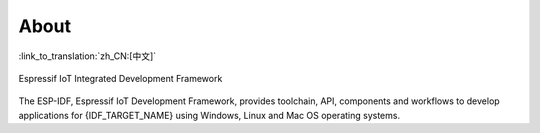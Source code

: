 About
=====
:link_to_translation:`zh_CN:[中文]`

.. only:: esp32

    This is documentation of `ESP-IDF <https://github.com/espressif/esp-idf>`_, the framework to develop applications for `{IDF_TARGET_NAME} <https://espressif.com/en/products/hardware/esp32/overview>`_ chip by `Espressif <https://espressif.com>`_.

    The {IDF_TARGET_NAME} is 2.4 GHz Wi-Fi and Bluetooth combo, which integrates one or two Xtensa® 32-bit LX6 CPU, with up to 600 DMIPS processing power.


.. only:: esp32s2

    This is documentation of `ESP-IDF <https://github.com/espressif/esp-idf>`_, the framework to develop applications for {IDF_TARGET_NAME}.

    The {IDF_TARGET_NAME} is a 2.4 GHz Wi-Fi SoC, which integrates a Xtensa® 32-bit LX7 CPU.


.. only:: esp32s3

    This is documentation of `ESP-IDF <https://github.com/espressif/esp-idf>`_, the framework to develop applications for {IDF_TARGET_NAME}.

    The {IDF_TARGET_NAME} is a 2.4 GHz Wi-Fi Bluetooth Low Energy combo SoC, which integrates a Xtensa® 32-bit LX7 CPU.


.. only:: esp32c3 or esp8684

    This is documentation of `ESP-IDF <https://github.com/espressif/esp-idf>`_, the framework to develop applications for {IDF_TARGET_NAME}.

    The {IDF_TARGET_NAME} is a 2.4 GHz Wi-Fi Bluetooth Low Energy combo SoC, which integrates a 32-bit RISC-V RV32IMC single-core processor.


.. figure:: ../_static/about-doc.png
    :align: center
    :alt: Espressif IoT Integrated Development Framework
    :figclass: align-center

    Espressif IoT Integrated Development Framework

The ESP-IDF, Espressif IoT Development Framework, provides toolchain, API, components and workflows to develop applications for {IDF_TARGET_NAME} using Windows, Linux and Mac OS operating systems.

